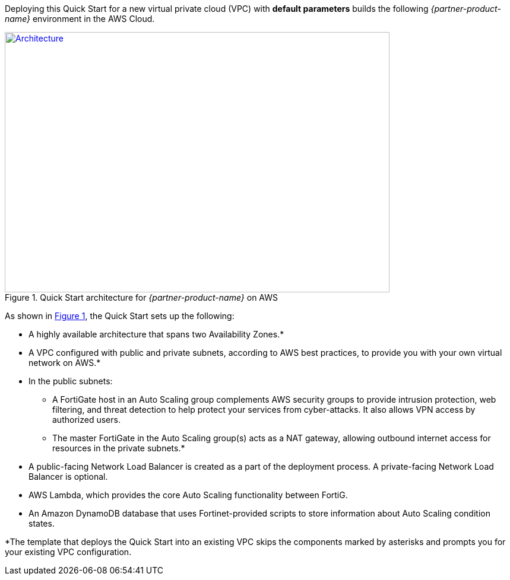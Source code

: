 Deploying this Quick Start for a new virtual private cloud (VPC) with
*default parameters* builds the following _{partner-product-name}_ environment in the
AWS Cloud.

// Replace this example diagram with your own. Send us your source PowerPoint file. Be sure to follow our guidelines here : http://(we should include these points on our contributors giude)
:xrefstyle: short
[#architecture1]
.Quick Start architecture for _{partner-product-name}_ on AWS
[link=images/architecture_diagram.png]
image::../images/architecture_diagram.png[Architecture,width=648,height=439]

As shown in <<architecture1>>, the Quick Start sets up the following:

* A highly available architecture that spans two Availability Zones.*
* A VPC configured with public and private subnets, according to AWS
best practices, to provide you with your own virtual network on AWS.*

* In the public subnets:

**	A FortiGate host in an Auto Scaling group complements AWS security groups to provide intrusion protection, web filtering, and threat detection to help protect your services from cyber-attacks. It also allows VPN access by authorized users.

**	The master FortiGate in the Auto Scaling group(s) acts as a NAT gateway, allowing outbound internet access for resources in the private subnets.*

*	A public-facing Network Load Balancer is created as a part of the deployment process. A private-facing Network Load Balancer is optional.

*	AWS Lambda, which provides the core Auto Scaling functionality between FortiG.

*	An Amazon DynamoDB database that uses Fortinet-provided scripts to store information about Auto Scaling condition states.

*The template that deploys the Quick Start into an existing VPC skips
the components marked by asterisks and prompts you for your existing VPC
configuration.
